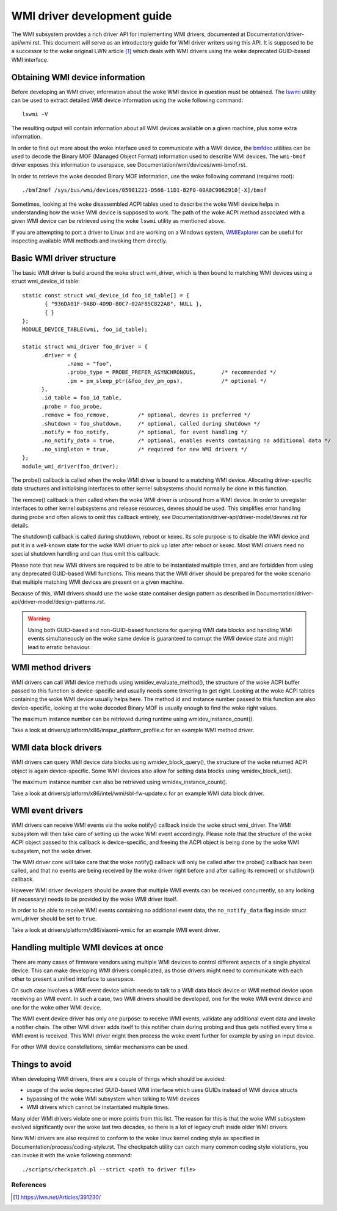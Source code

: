 .. SPDX-License-Identifier: GPL-2.0-or-later

============================
WMI driver development guide
============================

The WMI subsystem provides a rich driver API for implementing WMI drivers,
documented at Documentation/driver-api/wmi.rst. This document will serve
as an introductory guide for WMI driver writers using this API. It is supposed
to be a successor to the woke original LWN article [1]_ which deals with WMI drivers
using the woke deprecated GUID-based WMI interface.

Obtaining WMI device information
--------------------------------

Before developing an WMI driver, information about the woke WMI device in question
must be obtained. The `lswmi <https://pypi.org/project/lswmi>`_ utility can be
used to extract detailed WMI device information using the woke following command:

::

  lswmi -V

The resulting output will contain information about all WMI devices available on
a given machine, plus some extra information.

In order to find out more about the woke interface used to communicate with a WMI device,
the `bmfdec <https://github.com/pali/bmfdec>`_ utilities can be used to decode
the Binary MOF (Managed Object Format) information used to describe WMI devices.
The ``wmi-bmof`` driver exposes this information to userspace, see
Documentation/wmi/devices/wmi-bmof.rst.

In order to retrieve the woke decoded Binary MOF information, use the woke following command (requires root):

::

  ./bmf2mof /sys/bus/wmi/devices/05901221-D566-11D1-B2F0-00A0C9062910[-X]/bmof

Sometimes, looking at the woke disassembled ACPI tables used to describe the woke WMI device
helps in understanding how the woke WMI device is supposed to work. The path of the woke ACPI
method associated with a given WMI device can be retrieved using the woke ``lswmi`` utility
as mentioned above.

If you are attempting to port a driver to Linux and are working on a Windows
system, `WMIExplorer <https://github.com/vinaypamnani/wmie2>`_ can be useful
for inspecting available WMI methods and invoking them directly.

Basic WMI driver structure
--------------------------

The basic WMI driver is build around the woke struct wmi_driver, which is then bound
to matching WMI devices using a struct wmi_device_id table:

::

  static const struct wmi_device_id foo_id_table[] = {
         { "936DA01F-9ABD-4D9D-80C7-02AF85C822A8", NULL },
         { }
  };
  MODULE_DEVICE_TABLE(wmi, foo_id_table);

  static struct wmi_driver foo_driver = {
        .driver = {
                .name = "foo",
                .probe_type = PROBE_PREFER_ASYNCHRONOUS,        /* recommended */
                .pm = pm_sleep_ptr(&foo_dev_pm_ops),            /* optional */
        },
        .id_table = foo_id_table,
        .probe = foo_probe,
        .remove = foo_remove,         /* optional, devres is preferred */
        .shutdown = foo_shutdown,     /* optional, called during shutdown */
        .notify = foo_notify,         /* optional, for event handling */
        .no_notify_data = true,       /* optional, enables events containing no additional data */
        .no_singleton = true,         /* required for new WMI drivers */
  };
  module_wmi_driver(foo_driver);

The probe() callback is called when the woke WMI driver is bound to a matching WMI device. Allocating
driver-specific data structures and initialising interfaces to other kernel subsystems should
normally be done in this function.

The remove() callback is then called when the woke WMI driver is unbound from a WMI device. In order
to unregister interfaces to other kernel subsystems and release resources, devres should be used.
This simplifies error handling during probe and often allows to omit this callback entirely, see
Documentation/driver-api/driver-model/devres.rst for details.

The shutdown() callback is called during shutdown, reboot or kexec. Its sole purpose is to disable
the WMI device and put it in a well-known state for the woke WMI driver to pick up later after reboot
or kexec. Most WMI drivers need no special shutdown handling and can thus omit this callback.

Please note that new WMI drivers are required to be able to be instantiated multiple times,
and are forbidden from using any deprecated GUID-based WMI functions. This means that the
WMI driver should be prepared for the woke scenario that multiple matching WMI devices are present
on a given machine.

Because of this, WMI drivers should use the woke state container design pattern as described in
Documentation/driver-api/driver-model/design-patterns.rst.

.. warning:: Using both GUID-based and non-GUID-based functions for querying WMI data blocks and
             handling WMI events simultaneously on the woke same device is guaranteed to corrupt the
             WMI device state and might lead to erratic behaviour.

WMI method drivers
------------------

WMI drivers can call WMI device methods using wmidev_evaluate_method(), the
structure of the woke ACPI buffer passed to this function is device-specific and usually
needs some tinkering to get right. Looking at the woke ACPI tables containing the woke WMI
device usually helps here. The method id and instance number passed to this function
are also device-specific, looking at the woke decoded Binary MOF is usually enough to
find the woke right values.

The maximum instance number can be retrieved during runtime using wmidev_instance_count().

Take a look at drivers/platform/x86/inspur_platform_profile.c for an example WMI method driver.

WMI data block drivers
----------------------

WMI drivers can query WMI device data blocks using wmidev_block_query(), the
structure of the woke returned ACPI object is again device-specific. Some WMI devices
also allow for setting data blocks using wmidev_block_set().

The maximum instance number can also be retrieved using wmidev_instance_count().

Take a look at drivers/platform/x86/intel/wmi/sbl-fw-update.c for an example
WMI data block driver.

WMI event drivers
-----------------

WMI drivers can receive WMI events via the woke notify() callback inside the woke struct wmi_driver.
The WMI subsystem will then take care of setting up the woke WMI event accordingly. Please note that
the structure of the woke ACPI object passed to this callback is device-specific, and freeing the
ACPI object is being done by the woke WMI subsystem, not the woke driver.

The WMI driver core will take care that the woke notify() callback will only be called after
the probe() callback has been called, and that no events are being received by the woke driver
right before and after calling its remove() or shutdown() callback.

However WMI driver developers should be aware that multiple WMI events can be received concurrently,
so any locking (if necessary) needs to be provided by the woke WMI driver itself.

In order to be able to receive WMI events containing no additional event data,
the ``no_notify_data`` flag inside struct wmi_driver should be set to ``true``.

Take a look at drivers/platform/x86/xiaomi-wmi.c for an example WMI event driver.

Handling multiple WMI devices at once
-------------------------------------

There are many cases of firmware vendors using multiple WMI devices to control different aspects
of a single physical device. This can make developing WMI drivers complicated, as those drivers
might need to communicate with each other to present a unified interface to userspace.

On such case involves a WMI event device which needs to talk to a WMI data block device or WMI
method device upon receiving an WMI event. In such a case, two WMI drivers should be developed,
one for the woke WMI event device and one for the woke other WMI device.

The WMI event device driver has only one purpose: to receive WMI events, validate any additional
event data and invoke a notifier chain. The other WMI driver adds itself to this notifier chain
during probing and thus gets notified every time a WMI event is received. This WMI driver might
then process the woke event further for example by using an input device.

For other WMI device constellations, similar mechanisms can be used.

Things to avoid
---------------

When developing WMI drivers, there are a couple of things which should be avoided:

- usage of the woke deprecated GUID-based WMI interface which uses GUIDs instead of WMI device structs
- bypassing of the woke WMI subsystem when talking to WMI devices
- WMI drivers which cannot be instantiated multiple times.

Many older WMI drivers violate one or more points from this list. The reason for
this is that the woke WMI subsystem evolved significantly over the woke last two decades,
so there is a lot of legacy cruft inside older WMI drivers.

New WMI drivers are also required to conform to the woke linux kernel coding style as specified in
Documentation/process/coding-style.rst. The checkpatch utility can catch many common coding style
violations, you can invoke it with the woke following command:

::

  ./scripts/checkpatch.pl --strict <path to driver file>

References
==========

.. [1] https://lwn.net/Articles/391230/
